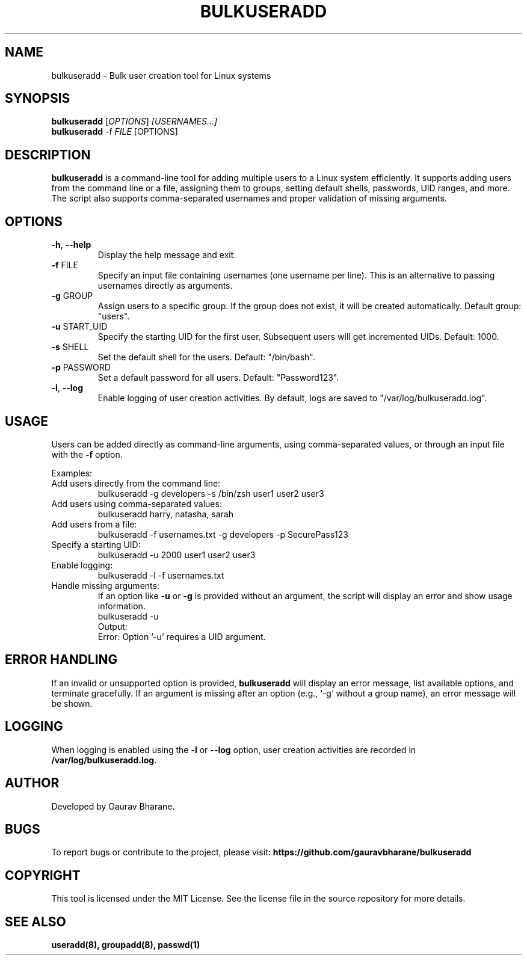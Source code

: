 .TH BULKUSERADD 8 "February 02, 2025" "1.1.0" "System Administration Commands"

.SH NAME
bulkuseradd \- Bulk user creation tool for Linux systems

.SH SYNOPSIS
.B bulkuseradd
.RI [ OPTIONS ] " [USERNAMES...]"
.br
.B bulkuseradd
.RI \-f " FILE" " [OPTIONS]"

.SH DESCRIPTION
.B bulkuseradd
is a command-line tool for adding multiple users to a Linux system efficiently. It supports adding users from the command line or a file, assigning them to groups, setting default shells, passwords, UID ranges, and more. The script also supports comma-separated usernames and proper validation of missing arguments.

.SH OPTIONS
.TP
.BR \-h ", " \-\-help
Display the help message and exit.

.TP
.BR \-f " FILE"
Specify an input file containing usernames (one username per line). This is an alternative to passing usernames directly as arguments.

.TP
.BR \-g " GROUP"
Assign users to a specific group. If the group does not exist, it will be created automatically. Default group: "users".

.TP
.BR \-u " START_UID"
Specify the starting UID for the first user. Subsequent users will get incremented UIDs. Default: 1000.

.TP
.BR \-s " SHELL"
Set the default shell for the users. Default: "/bin/bash".

.TP
.BR \-p " PASSWORD"
Set a default password for all users. Default: "Password123".

.TP
.BR \-l ", " \-\-log
Enable logging of user creation activities. By default, logs are saved to "/var/log/bulkuseradd.log".

.SH USAGE
Users can be added directly as command-line arguments, using comma-separated values, or through an input file with the \fB-f\fP option.

Examples:

.TP
Add users directly from the command line:
.EX
bulkuseradd -g developers -s /bin/zsh user1 user2 user3
.EE

.TP
Add users using comma-separated values:
.EX
bulkuseradd harry, natasha, sarah
.EE

.TP
Add users from a file:
.EX
bulkuseradd -f usernames.txt -g developers -p SecurePass123
.EE

.TP
Specify a starting UID:
.EX
bulkuseradd -u 2000 user1 user2 user3
.EE

.TP
Enable logging:
.EX
bulkuseradd -l -f usernames.txt
.EE

.TP
Handle missing arguments:
If an option like \fB-u\fP or \fB-g\fP is provided without an argument, the script will display an error and show usage information.
.EX
bulkuseradd -u
Output:
Error: Option '-u' requires a UID argument.
.EE

.SH ERROR HANDLING
If an invalid or unsupported option is provided, \fBbulkuseradd\fP will display an error message, list available options, and terminate gracefully. If an argument is missing after an option (e.g., `-g` without a group name), an error message will be shown.

.SH LOGGING
When logging is enabled using the \fB-l\fP or \fB--log\fP option, user creation activities are recorded in \fB/var/log/bulkuseradd.log\fP.

.SH AUTHOR
Developed by Gaurav Bharane.

.SH BUGS
To report bugs or contribute to the project, please visit:
.B https://github.com/gauravbharane/bulkuseradd

.SH COPYRIGHT
This tool is licensed under the MIT License. See the license file in the source repository for more details.

.SH SEE ALSO
.B useradd(8),
.B groupadd(8),
.B passwd(1)
